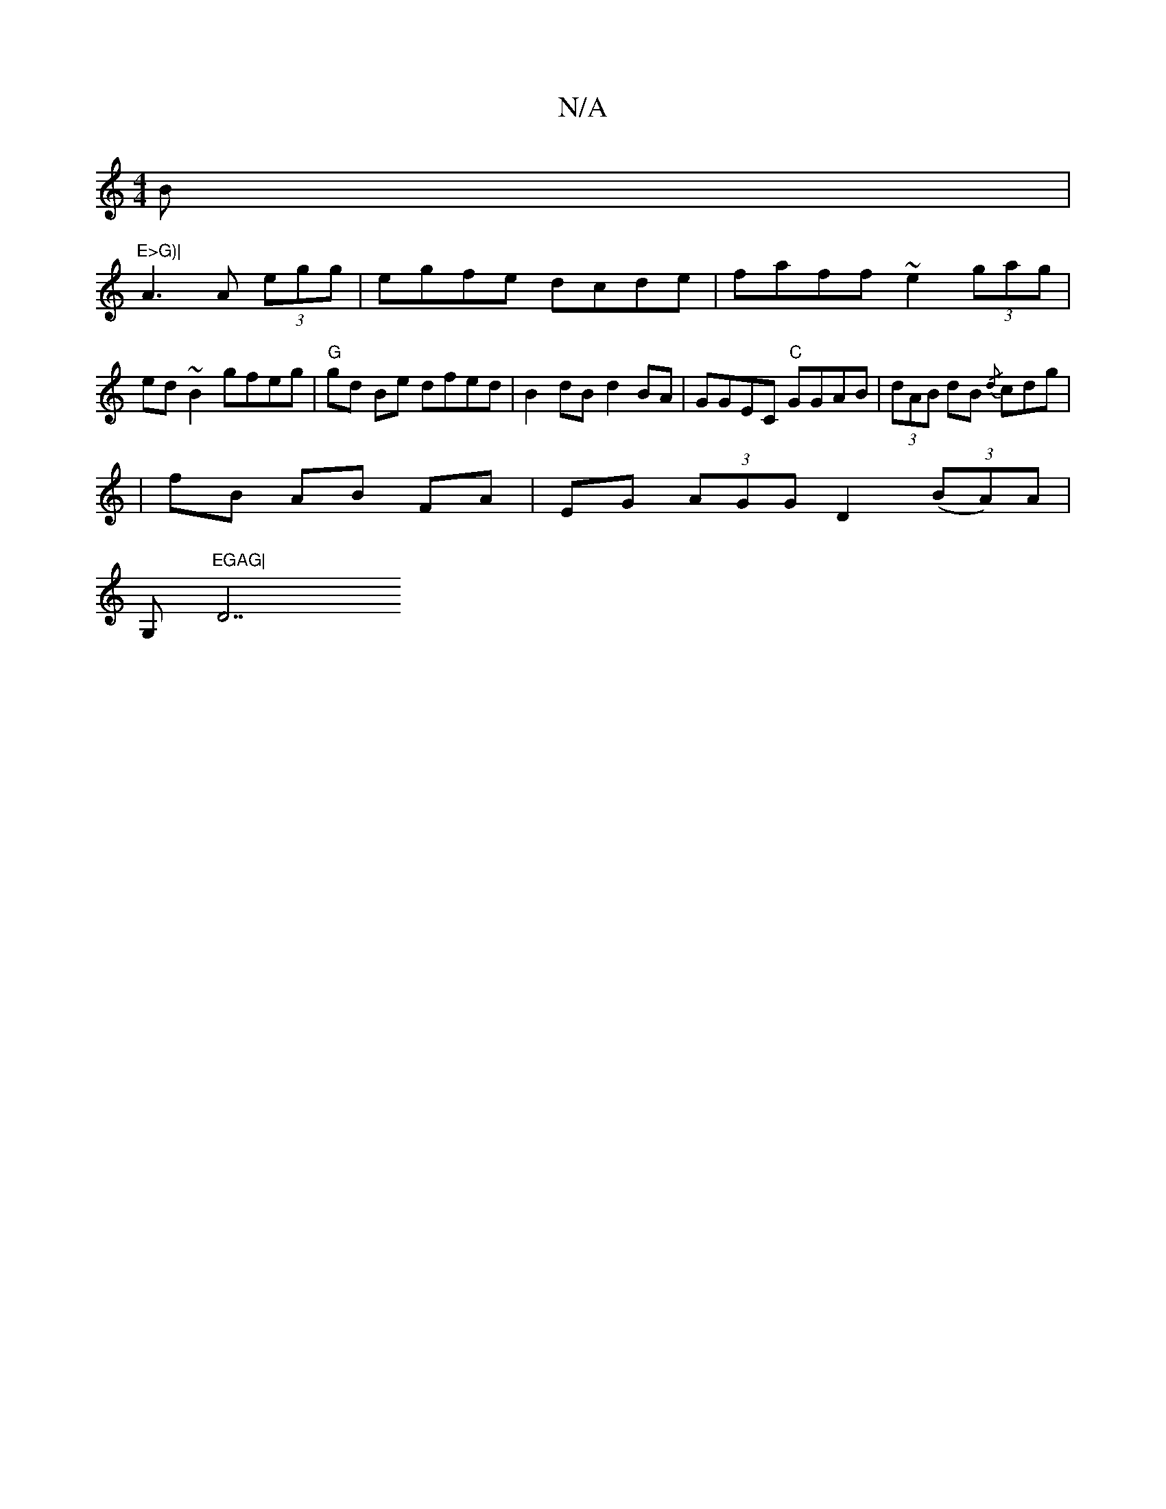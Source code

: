 X:1
T:N/A
M:4/4
R:N/A
K:Cmajor
<B|"E>G)|
A3 A (3egg |egfe dcde | faff ~e2 (3gag|ed ~B2 gfeg|"G"gd Be dfed|B2dB d2BA|GGEC "C"GGAB|(3dAB dB {/d}cdg|
|fB AB FA | EG (3AGG D2 (3(BA)A|
G,1 m"EGAG|"D7"D4:|

A>Be>c {d}(3.c =ce | Be (3efg 